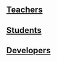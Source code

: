 ** [[https://plus.google.com/communities/104131148292250423165][Teachers]]
** [[https://groups.google.com/a/vlabs.ac.in/forum/#!forum/users][Students]]
** [[https://groups.google.com/a/vlabs.ac.in/forum/#!forum/engineers][Developers]]
